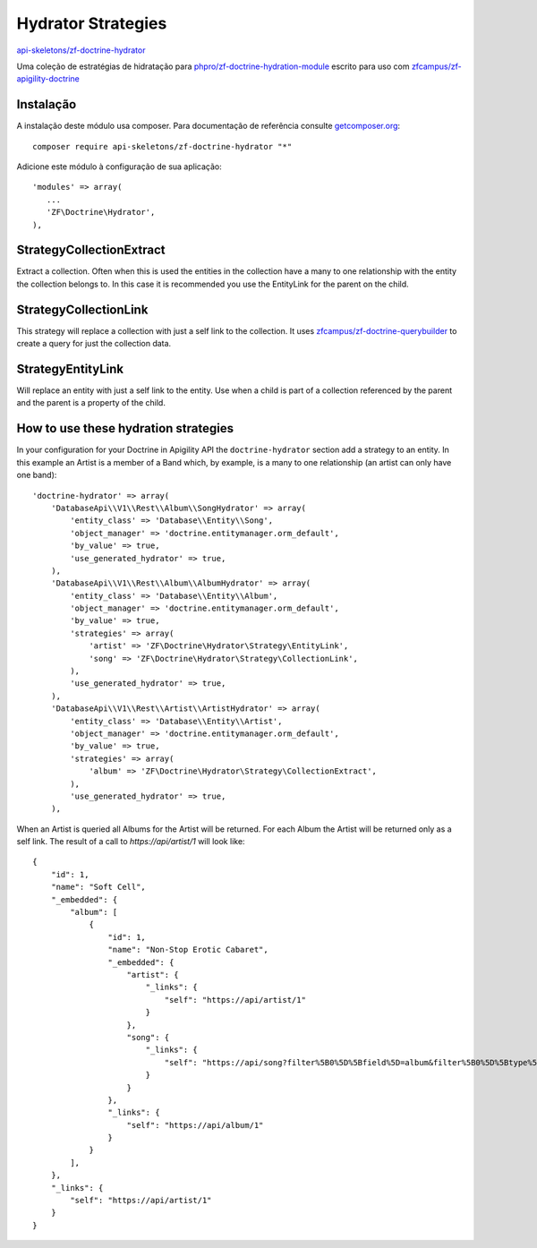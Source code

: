 Hydrator Strategies
===================

`api-skeletons/zf-doctrine-hydrator <https://github.com/api-skeletons/zf-doctrine-hydrator>`_

Uma coleção de estratégias de hidratação para `phpro/zf-doctrine-hydration-module <https://github.com/phpro/zf-doctrine-hydration-module>`_
escrito para uso com `zfcampus/zf-apigility-doctrine <https://github.com/zfcampus/zf-apigility-doctrine)>`_


Instalação
----------

A instalação deste módulo usa composer. Para documentação de referência consulte `getcomposer.org <http://getcomposer.org/>`_::

    composer require api-skeletons/zf-doctrine-hydrator "*"

Adicione este módulo à configuração de sua aplicação::

    'modules' => array(
       ...
       'ZF\Doctrine\Hydrator',
    ),


Strategy\CollectionExtract
--------------------------

Extract a collection.  Often when this is used the entities in the collection have a many to one
relationship with the entity the collection belongs to.  In this case it is recommended you use the
EntityLink for the parent on the child.


Strategy\CollectionLink
-----------------------

This strategy will replace a collection with just a self link to the collection.  It uses
`zfcampus/zf-doctrine-querybuilder <https://github.com/API-Skeletons/zf-doctrine-querybuilder>`_
to create a query for just the collection data.


Strategy\EntityLink
-------------------

Will replace an entity with just a self link to the entity.  Use when a child is part of a
collection referenced by the parent and the parent is a property of the child.


How to use these hydration strategies
-------------------------------------

In your configuration for your Doctrine in Apigility API the ``doctrine-hydrator``
section add a strategy to an entity.  In this example an Artist is a member of a
Band which, by example, is a many to one relationship (an artist can only have one band)::

    'doctrine-hydrator' => array(
        'DatabaseApi\\V1\\Rest\\Album\\SongHydrator' => array(
            'entity_class' => 'Database\\Entity\\Song',
            'object_manager' => 'doctrine.entitymanager.orm_default',
            'by_value' => true,
            'use_generated_hydrator' => true,
        ),
        'DatabaseApi\\V1\\Rest\\Album\\AlbumHydrator' => array(
            'entity_class' => 'Database\\Entity\\Album',
            'object_manager' => 'doctrine.entitymanager.orm_default',
            'by_value' => true,
            'strategies' => array(
                'artist' => 'ZF\Doctrine\Hydrator\Strategy\EntityLink',
                'song' => 'ZF\Doctrine\Hydrator\Strategy\CollectionLink',
            ),
            'use_generated_hydrator' => true,
        ),
        'DatabaseApi\\V1\\Rest\\Artist\\ArtistHydrator' => array(
            'entity_class' => 'Database\\Entity\\Artist',
            'object_manager' => 'doctrine.entitymanager.orm_default',
            'by_value' => true,
            'strategies' => array(
                'album' => 'ZF\Doctrine\Hydrator\Strategy\CollectionExtract',
            ),
            'use_generated_hydrator' => true,
        ),

When an Artist is queried all Albums for the Artist will be returned.  For each Album the Artist will be returned only as a self link.  The result of a call to `https://api/artist/1` will look like::

    {
        "id": 1,
        "name": "Soft Cell",
        "_embedded": {
            "album": [
                {
                    "id": 1,
                    "name": "Non-Stop Erotic Cabaret",
                    "_embedded": {
                        "artist": {
                            "_links": {
                                "self": "https://api/artist/1"
                            }
                        },
                        "song": {
                            "_links": {
                                "self": "https://api/song?filter%5B0%5D%5Bfield%5D=album&filter%5B0%5D%5Btype%5D=eq&filter%5B0%5D%5Bvalue%5D=1"
                            }
                        }
                    },
                    "_links": {
                        "self": "https://api/album/1"
                    }
                }
            ],
        },
        "_links": {
            "self": "https://api/artist/1"
        }
    }
